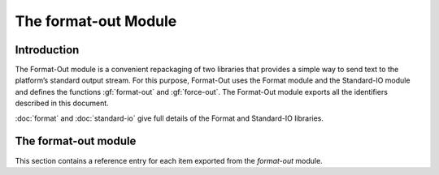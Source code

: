 *********************
The format-out Module
*********************

.. current-library:: io
.. current-module:: format-out

Introduction
============

The Format-Out module is a convenient repackaging of two libraries that
provides a simple way to send text to the platform’s standard output
stream. For this purpose, Format-Out uses the Format module and the
Standard-IO module and defines the functions :gf:`format-out` and
:gf:`force-out`. The Format-Out module exports all the identifiers
described in this document.

:doc:`format` and :doc:`standard-io` give full details of the Format and
Standard-IO libraries.

The format-out module
=====================

This section contains a reference entry for each item exported from the
*format-out* module.

.. generic-function:: format-out

   Formats its arguments on the standard output.

   :signature: format-out *control-string* #rest *arguments* => ()

   :parameter control-string: An instance of :drm:`<string>`.
   :parameter #rest arguments: Instances of :drm:`<object>`.

   :description:

     Calls the :gf:`format` function from the *format* module on
     :var:`*standard-output*` from the *standard-io* module,
     *control-string*, and *arguments*.

     This function is thread-safe.

   See also

   - :gf:`format`
   - :var:`*standard-output*`

.. method:: format-out
   :sealed:
   :specializer: <byte-string>

   Formats its arguments on the standard output.

   :signature: format-out *control-string* #rest *arguments* => ()

   :parameter control-string: An instance of :drm:`<byte-string>`.
   :parameter #rest arguments: Instances of :drm:`<object>`.

   :description:

     Formats its arguments on the standard output. There is one method for
     :gf:`format-out`, and it is specialized to instances of :drm:`<byte-string>`.

     This function is thread-safe.

.. function:: force-out

   Forces pending output from :var:`*standard-output*` to the operating
   system.

   :signature: force-out () => ()

   :description:

     Forces pending output from :var:`*standard-output*` to the operating
     system using :gf:`force-output`.

     This function is thread-safe.
